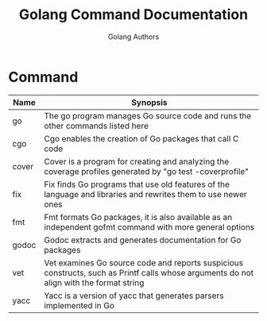 #+TITLE: Golang Command Documentation
#+AUTHOR: Golang Authors

* Command

| Name  | Synopsis                                                                                                                                |
|-------+-----------------------------------------------------------------------------------------------------------------------------------------|
| go    | The go program manages Go source code and runs the other commands listed here                                                           |
| cgo   | Cgo enables the creation of Go packages that call C code                                                                                |
| cover | Cover is a program for creating and analyzing the coverage profiles generated by "go test -coverprofile"                                |
| fix   | Fix finds Go programs that use old features of the language and libraries and rewrites them to use newer ones                           |
| fmt   | Fmt formats Go packages, it is also available as an independent gofmt command with more general options                                 |
| godoc | Godoc extracts and generates documentation for Go packages                                                                              |
| vet   | Vet examines Go source code and reports suspicious constructs, such as Printf calls whose arguments do not align with the format string |
| yacc  | Yacc is a version of yacc that generates parsers implemented in Go                                                                      |
